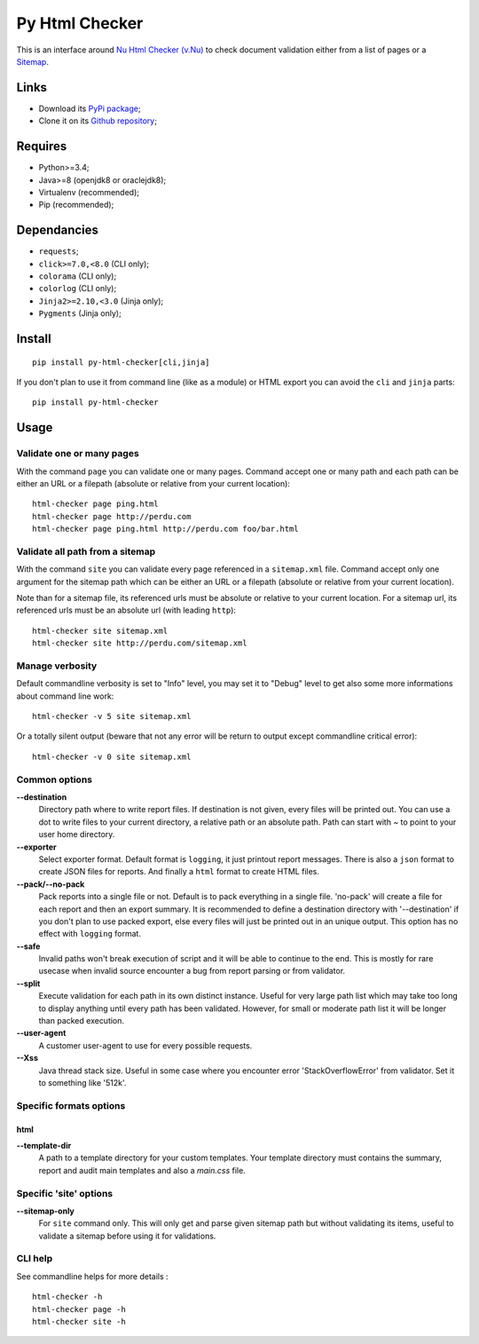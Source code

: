 .. _Nu Html Checker (v.Nu): https://github.com/validator/validator
.. _Sitemap: http://www.sitemaps.org/

Py Html Checker
===============

This is an interface around `Nu Html Checker (v.Nu)`_ to check document
validation either from a list of pages or a `Sitemap`_.

Links
*****

* Download its `PyPi package <http://pypi.python.org/pypi/py-html-checker>`_;
* Clone it on its `Github repository <https://github.com/sveetch/py-html-checker>`_;

Requires
********

* Python>=3.4;
* Java>=8 (openjdk8 or oraclejdk8);
* Virtualenv (recommended);
* Pip (recommended);

Dependancies
************

* ``requests``;
* ``click>=7.0,<8.0`` (CLI only);
* ``colorama`` (CLI only);
* ``colorlog`` (CLI only);
* ``Jinja2>=2.10,<3.0`` (Jinja only);
* ``Pygments`` (Jinja only);

Install
*******

::

    pip install py-html-checker[cli,jinja]

If you don't plan to use it from command line (like as a module) or HTML export
you can avoid the ``cli`` and ``jinja`` parts: ::

    pip install py-html-checker

Usage
*****

Validate one or many pages
--------------------------

With the command ``page`` you can validate one or many pages. Command accept
one or many path and each path can be either an URL or a filepath (absolute or
relative from your current location): ::

    html-checker page ping.html
    html-checker page http://perdu.com
    html-checker page ping.html http://perdu.com foo/bar.html

Validate all path from a sitemap
--------------------------------

With the command ``site`` you can validate every page referenced in a
``sitemap.xml`` file. Command accept only one argument for the sitemap path
which can be either an URL or a filepath (absolute or relative from your
current location).

Note than for a sitemap file, its referenced urls must be absolute or relative
to your current location. For a sitemap url, its referenced urls must be an
absolute url (with leading ``http``): ::

    html-checker site sitemap.xml
    html-checker site http://perdu.com/sitemap.xml

Manage verbosity
----------------

Default commandline verbosity is set to "Info" level, you may set it to "Debug"
level to get also some more informations about command line work: ::

    html-checker -v 5 site sitemap.xml

Or a totally silent output (beware that not any error will be return to output
except commandline critical error): ::

    html-checker -v 0 site sitemap.xml

Common options
--------------

**--destination**
    Directory path where to write report files. If destination is not given,
    every files will be printed out. You can use a dot to write files to your
    current directory, a relative path or an absolute path. Path can start
    with `~` to point to your user home directory.
**--exporter**
    Select exporter format. Default format is ``logging``, it just printout
    report messages. There is also a ``json`` format to create JSON files for
    reports. And finally a ``html`` format to create HTML files.
**--pack/--no-pack**
    Pack reports into a single file or not. Default is to pack everything in
    a single file. 'no-pack' will create a file for each report and then an
    export summary. It is recommended to define a destination directory with
    '--destination' if you don't plan to use packed export, else every files
    will just be printed out in an unique output. This option has no effect
    with ``logging`` format.
**--safe**
    Invalid paths won't break execution of script and it will be able to
    continue to the end. This is mostly for rare usecase when invalid source
    encounter a bug from report parsing or from validator.
**--split**
    Execute validation for each path in its own distinct instance. Useful for
    very large path list which may take too long to display anything until
    every path has been validated. However, for small or moderate path list it
    will be longer than packed execution.
**--user-agent**
    A customer user-agent to use for every possible requests.
**--Xss**
    Java thread stack size. Useful in some case where you encounter error
    'StackOverflowError' from validator. Set it to something like '512k'.

Specific formats options
------------------------

html
....

**--template-dir**
    A path to a template directory for your custom templates. Your template
    directory must contains the summary, report and audit main templates and
    also a `main.css` file.


Specific 'site' options
-----------------------

**--sitemap-only**
    For ``site`` command only. This will only get and parse given sitemap path
    but without validating its items, useful to validate a sitemap before
    using it for validations.


CLI help
--------

See commandline helps for more details : ::

    html-checker -h
    html-checker page -h
    html-checker site -h
